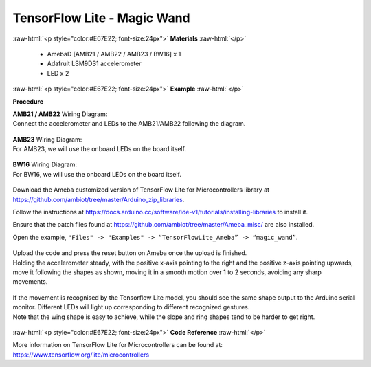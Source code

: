 ##########################################################################
TensorFlow Lite - Magic Wand
##########################################################################

.. role:: raw-html(raw)
   :format: html

:raw-html:`<p style="color:#E67E22; font-size:24px">`
**Materials**
:raw-html:`</p>`

  - AmebaD [AMB21 / AMB22 / AMB23 / BW16] x 1
  - Adafruit LSM9DS1 accelerometer
  - LED x 2

:raw-html:`<p style="color:#E67E22; font-size:24px">`
**Example**
:raw-html:`</p>`

**Procedure**

| **AMB21 / AMB22** Wiring Diagram:
| Connect the accelerometer and LEDs to the AMB21/AMB22 following the diagram.

  |1|

| **AMB23** Wiring Diagram:
| For AMB23, we will use the onboard LEDs on the board itself.
  
  |1-1|

| **BW16** Wiring Diagram:
| For BW16, we will use the onboard LEDs on the board itself.

  |1-2|

Download the Ameba customized version of TensorFlow Lite for
Microcontrollers library at
https://github.com/ambiot/tree/master/Arduino_zip_libraries.

Follow the instructions at https://docs.arduino.cc/software/ide-v1/tutorials/installing-libraries to
install it. 

Ensure that the patch files found at
https://github.com/ambiot/tree/master/Ameba_misc/ are also
installed.


Open the example, ``"Files" -> "Examples" -> “TensorFlowLite_Ameba” ->
“magic_wand”``.
  
  |2|

| Upload the code and press the reset button on Ameba once the upload is
  finished.
| Holding the accelerometer steady, with the positive x-axis pointing to
  the right and the positive z-axis pointing upwards, move it following
  the shapes as shown, moving it in a smooth motion over 1 to 2 seconds,
  avoiding any sharp movements.
  
  |3|

| If the movement is recognised by the Tensorflow Lite model, you should
  see the same shape output to the Arduino serial monitor. Different LEDs
  will light up corresponding to different recognized gestures.
| Note that the wing shape is easy to achieve, while the slope and ring
  shapes tend to be harder to get right.

  |4|

:raw-html:`<p style="color:#E67E22; font-size:24px">`
**Code Reference**
:raw-html:`</p>`

More information on TensorFlow Lite for Microcontrollers can be found
at: https://www.tensorflow.org/lite/microcontrollers

.. |1| image:: /media/ambd_arduino/TFL_MagicWand/image1.jpeg
   :width: 1027
   :height: 630
   :scale: 60 %
.. |1-1| image:: /media/ambd_arduino/TFL_MagicWand/image1-1.jpeg
   :width: 971
   :height: 658
   :scale: 50 %
.. |1-2| image:: /media/ambd_arduino/TFL_MagicWand/image1-2.jpeg
   :width: 859
   :height: 690
   :scale: 50 %  
.. |2| image:: /media/ambd_arduino/TFL_MagicWand/image2.jpeg
   :width: 556
   :height: 830
   :scale: 70 %
.. |3| image:: /media/ambd_arduino/TFL_MagicWand/image3.jpeg
   :width: 777
   :height: 337
   :scale: 50 %
.. |4| image:: /media/ambd_arduino/TFL_MagicWand/image4.jpeg
   :width: 639
   :height: 458
   :scale: 100 %